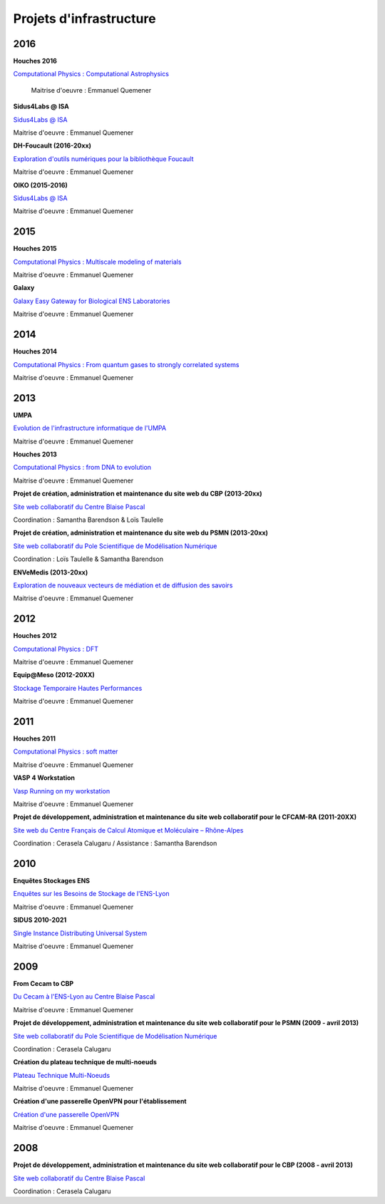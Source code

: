 Projets d'infrastructure
========================

2016
----

.. container::

    **Houches 2016**

    .. container:: d-flex mb-3

        .. image:: ../_static/img_projets/houches.png
            :alt: Image houches

        .. container::

           `Computational Physics : Computational Astrophysics <#>`_
            
            Maitrise d'oeuvre : Emmanuel Quemener
            
    **Sidus4Labs @ ISA**

    .. container:: d-flex mb-3

        .. image:: ../_static/img_projets/logo_isa.png
            :alt: Logo Isa

        .. container::

            `Sidus4Labs @ ISA <#>`_

            Maitrise d'oeuvre : Emmanuel Quemener

    **DH-Foucault (2016-20xx)**

    .. container:: d-flex mb-3

        .. image:: ../_static/img_projets/dh-foucault.png
            :alt: Image dh-foucault

        .. container::

            `Exploration d'outils numériques pour la bibliothèque Foucault <#>`_

            Maitrise d'oeuvre : Emmanuel Quemener

    **OIKO (2015-2016)**

    .. container:: d-flex mb-3

        .. image:: ../_static/img_projets/oikopleura.jpg
            :alt: Image oikopleura

        .. container::

            `Sidus4Labs @ ISA <#>`_

            Maitrise d'oeuvre : Emmanuel Quemener

2015
----

.. container::

    **Houches 2015**

    .. container:: d-flex mb-3

        .. image:: ../_static/img_projets/houches.png
            :alt: Image houches

        .. container::

            `Computational Physics : Multiscale modeling of materials <#>`_

            Maitrise d'oeuvre : Emmanuel Quemener

    **Galaxy**

    .. container:: d-flex mb-3

        .. image:: ../_static/img_projets/galaxylogotrimmed.png
            :alt: Image galaxylogotrimmed

        .. container::

            `Galaxy Easy Gateway for Biological ENS Laboratories <#>`_

            Maitrise d'oeuvre : Emmanuel Quemener

2014
----

.. container::

    **Houches 2014**

    .. container:: d-flex mb-3

        .. image:: ../_static/img_projets/houches.png
            :alt: Image houches

        .. container::

            `Computational Physics : From quantum gases to strongly correlated systems <#>`_

            Maitrise d'oeuvre : Emmanuel Quemener


2013
----

.. container::

    **UMPA**

    .. container:: d-flex mb-3

        .. image:: ../_static/img_projets/umpa.gif
            :alt: Logo umpa

        .. container::

            `Evolution de l'infrastructure informatique de l'UMPA <#>`_

            Maitrise d'oeuvre : Emmanuel Quemener

    **Houches 2013**

    .. container:: d-flex mb-3

        .. image:: ../_static/img_projets/houches.png
            :alt: Image houches

        .. container::

            `Computational Physics : from DNA to evolution <#>`_

            Maitrise d'oeuvre : Emmanuel Quemener


    **Projet de création, administration et maintenance du site web du CBP (2013-20xx)**

    .. container:: d-flex mb-3

        .. image:: ../_static/img_projets/cbp_ens.jpeg
            :alt: Logo CBP

        .. container::

            `Site web collaboratif du Centre Blaise Pascal <#>`_

            Coordination : Samantha Barendson & Loïs Taulelle


    **Projet de création, administration et maintenance du site web du PSMN (2013-20xx)**

    .. container:: d-flex mb-3

        .. image:: ../_static/img_projets/psmn.png
            :alt: Logo PSMN

        .. container::

            `Site web collaboratif du Pole Scientifique de Modélisation Numérique <#>`_

            Coordination : Loïs Taulelle & Samantha Barendson


    **ENVeMedis (2013-20xx)**

    .. container:: d-flex mb-3

        .. image:: ../_static/img_projets/pds.jpg
            :alt: Image pds

        .. container::

            `Exploration de nouveaux vecteurs de médiation et de diffusion des savoirs <#>`_

            Maitrise d'oeuvre : Emmanuel Quemener
   
2012
----

.. container::

    **Houches 2012**

    .. container:: d-flex mb-3

        .. image:: ../_static/img_projets/houches.png
            :alt: Image houches

        .. container::

            `Computational Physics : DFT <#>`_

            Maitrise d'oeuvre : Emmanuel Quemener

    **Equip@Meso (2012-20XX)**

    .. container:: d-flex mb-3

        .. image:: ../_static/img_projets/psmn.png
            :alt: Logo PSMN

        .. container::

            `Stockage Temporaire Hautes Performances <#>`_

            Maitrise d'oeuvre : Emmanuel Quemener

2011
----

.. container::

    **Houches 2011**

    .. container:: d-flex mb-3

        .. image:: ../_static/img_projets/houches.png
            :alt: Image houches

        .. container::

            `Computational Physics : soft matter <#>`_

            Maitrise d'oeuvre : Emmanuel Quemener

    **VASP 4 Workstation**

    .. container:: d-flex mb-3

        .. image:: ../_static/img_projets/vasp.png
            :alt: Image vasp

        .. container::

            `Vasp Running on my workstation <#>`_

            Maitrise d'oeuvre : Emmanuel Quemener


    **Projet de développement, administration et maintenance du site web collaboratif pour le CFCAM-RA (2011-20XX)**

    .. container:: d-flex mb-3

        .. image:: ../_static/img_projets/cfcam-ra_logo.png
            :alt: Logo CFCAM-RA

        .. container::

            `Site web du Centre Français de Calcul Atomique et Moléculaire – Rhône-Alpes <#>`_

            Coordination : Cerasela Calugaru / Assistance : Samantha Barendson

2010
----

.. container::

    **Enquêtes Stockages ENS**

    .. container:: d-flex mb-3

        .. image:: ../_static/img_projets/stockageens.png
            :alt: Image stockageens

        .. container::

            `Enquêtes sur les Besoins de Stockage de l'ENS-Lyon <#>`_

            Maitrise d'oeuvre : Emmanuel Quemener

    **SIDUS 2010-2021**

    .. container:: d-flex mb-3

        .. image:: ../_static/img_projets/sidus.png
            :alt: Image sidus

        .. container::

            `Single Instance Distributing Universal System <#>`_

            Maitrise d'oeuvre : Emmanuel Quemener

2009
----

.. container::

    **From Cecam to CBP**

    .. container:: d-flex mb-3

        .. image:: ../_static/img_projets/cecam_logo.png
            :alt: Logo CECAM

        .. container::

            `Du Cecam à l'ENS-Lyon au Centre Blaise Pascal <#>`_

            Maitrise d'oeuvre : Emmanuel Quemener

    **Projet de développement, administration et maintenance du site web collaboratif pour le PSMN (2009 - avril 2013)**

    .. container:: d-flex mb-3

        .. image:: ../_static/img_projets/psmn.png
            :alt: Logo PSMN

        .. container::

            `Site web collaboratif du Pole Scientifique de Modélisation Numérique <#>`_

            Coordination : Cerasela Calugaru

    **Création du plateau technique de multi-noeuds**

    .. container:: d-flex mb-3

        .. image:: ../_static/img_projets/cbp_ens.jpeg
            :alt: Logo CBP

        .. container::

            `Plateau Technique Multi-Noeuds <#>`_

            Maitrise d'oeuvre : Emmanuel Quemener

    **Création d'une passerelle OpenVPN pour l'établissement**

    .. container:: d-flex mb-3

        .. image:: ../_static/img_projets/ens-logo.gif
            :alt: Image sidus

        .. container::

            `Création d'une passerelle OpenVPN <#>`_

            Maitrise d'oeuvre : Emmanuel Quemener

2008
----

.. container::

    **Projet de développement, administration et maintenance du site web collaboratif pour le CBP (2008 - avril 2013)**

    .. container:: d-flex mb-3

        .. image:: ../_static/img_projets/cbp_ens.jpeg
            :alt: Logo CBP

        .. container::

            `Site web collaboratif du Centre Blaise Pascal <#>`_

            Coordination : Cerasela Calugaru
